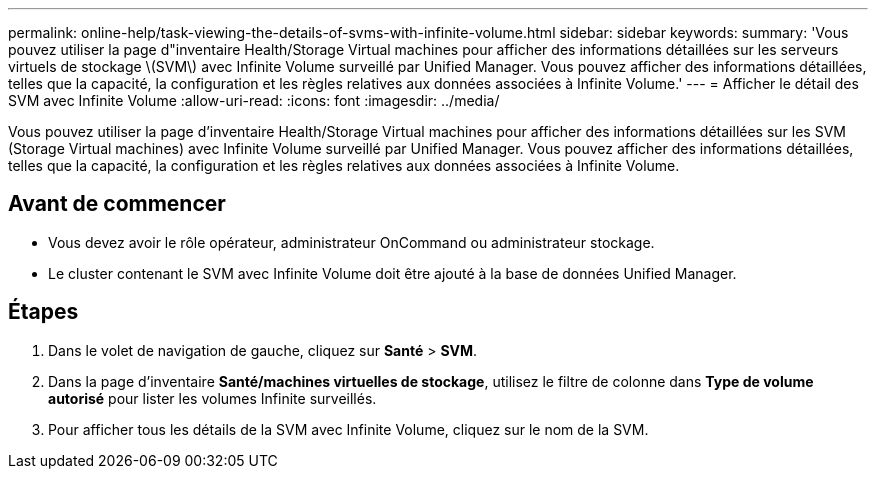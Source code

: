 ---
permalink: online-help/task-viewing-the-details-of-svms-with-infinite-volume.html 
sidebar: sidebar 
keywords:  
summary: 'Vous pouvez utiliser la page d"inventaire Health/Storage Virtual machines pour afficher des informations détaillées sur les serveurs virtuels de stockage \(SVM\) avec Infinite Volume surveillé par Unified Manager. Vous pouvez afficher des informations détaillées, telles que la capacité, la configuration et les règles relatives aux données associées à Infinite Volume.' 
---
= Afficher le détail des SVM avec Infinite Volume
:allow-uri-read: 
:icons: font
:imagesdir: ../media/


[role="lead"]
Vous pouvez utiliser la page d'inventaire Health/Storage Virtual machines pour afficher des informations détaillées sur les SVM (Storage Virtual machines) avec Infinite Volume surveillé par Unified Manager. Vous pouvez afficher des informations détaillées, telles que la capacité, la configuration et les règles relatives aux données associées à Infinite Volume.



== Avant de commencer

* Vous devez avoir le rôle opérateur, administrateur OnCommand ou administrateur stockage.
* Le cluster contenant le SVM avec Infinite Volume doit être ajouté à la base de données Unified Manager.




== Étapes

. Dans le volet de navigation de gauche, cliquez sur *Santé* > *SVM*.
. Dans la page d'inventaire *Santé/machines virtuelles de stockage*, utilisez le filtre de colonne dans *Type de volume autorisé* pour lister les volumes Infinite surveillés.
. Pour afficher tous les détails de la SVM avec Infinite Volume, cliquez sur le nom de la SVM.

